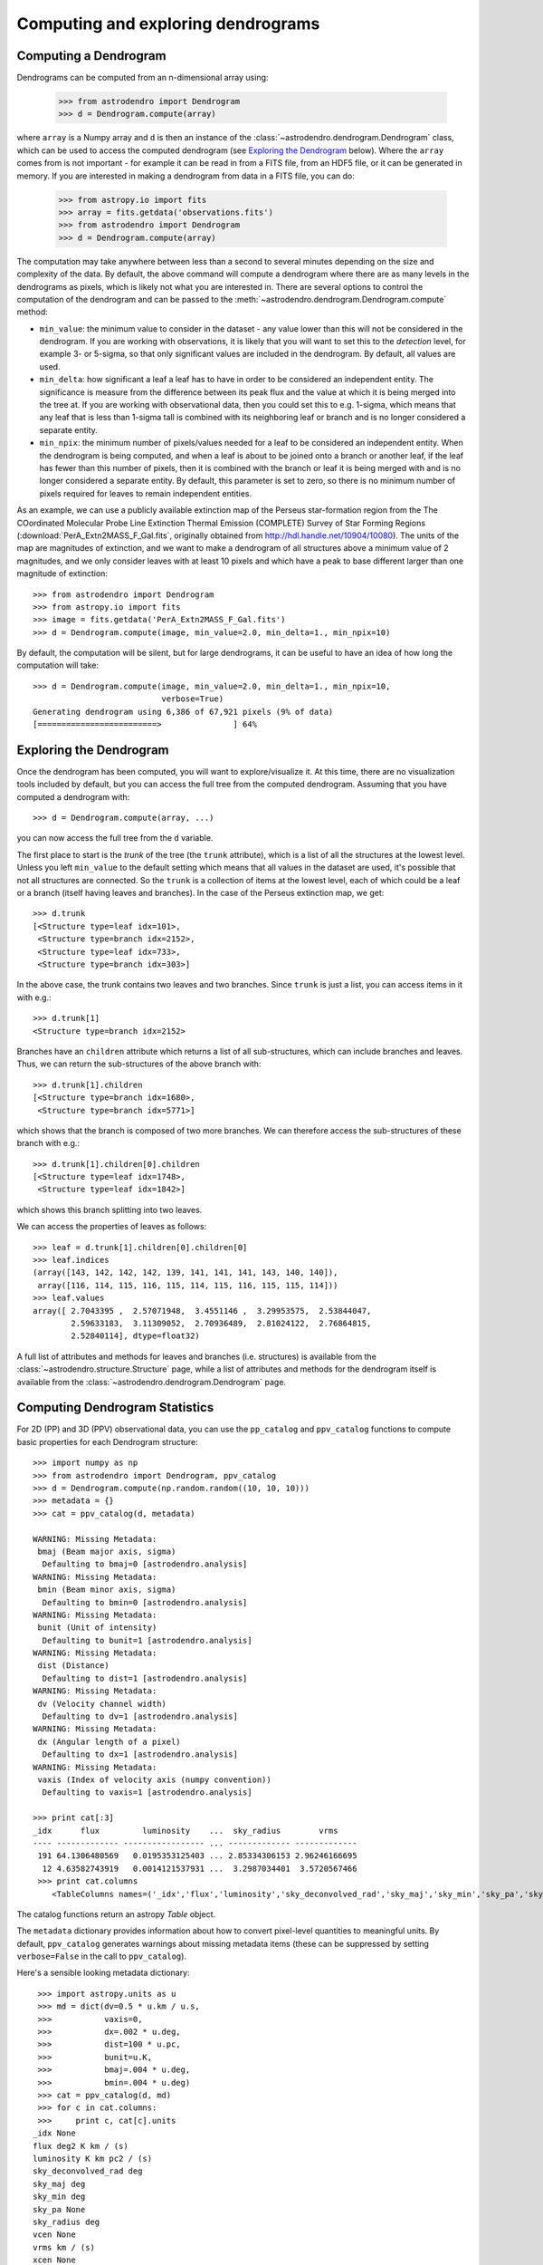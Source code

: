 Computing and exploring dendrograms
===================================

Computing a Dendrogram
----------------------

Dendrograms can be computed from an n-dimensional array using:

    >>> from astrodendro import Dendrogram
    >>> d = Dendrogram.compute(array)

where ``array`` is a Numpy array and ``d`` is then an instance of the
:class:`~astrodendro.dendrogram.Dendrogram` class, which can be used to access
the computed dendrogram (see `Exploring the Dendrogram`_ below). Where the
``array`` comes from is not important - for example it can be read in from a
FITS file, from an HDF5 file, or it can be generated in memory. If you are
interested in making a dendrogram from data in a FITS file, you can do:

    >>> from astropy.io import fits
    >>> array = fits.getdata('observations.fits')
    >>> from astrodendro import Dendrogram
    >>> d = Dendrogram.compute(array)

The computation may take anywhere between less than a second to several
minutes depending on the size and complexity of the data. By default, the
above command will compute a dendrogram where there are as many levels in the
dendrograms as pixels, which is likely not what you are interested in. There
are several options to control the computation of the dendrogram and can be
passed to the :meth:`~astrodendro.dendrogram.Dendrogram.compute` method:

* ``min_value``: the minimum value to consider in the dataset - any value
  lower than this will not be considered in the dendrogram. If you are working
  with observations, it is likely that you will want to set this to the
  `detection` level, for example 3- or 5-sigma, so that only significant
  values are included in the dendrogram. By default, all values are used.

* ``min_delta``: how significant a leaf a leaf has to have in order to be
  considered an independent entity. The significance is measure from the
  difference between its peak flux and the value at which it is being merged
  into the tree at. If you are working with observational data, then you could
  set this to e.g. 1-sigma, which means that any leaf that is less than 1-sigma
  tall is combined with its neighboring leaf or branch and is no longer
  considered a separate entity.

* ``min_npix``: the minimum number of pixels/values needed for a leaf to be
  considered an independent entity. When the dendrogram is being computed,
  and when a leaf is about to be joined onto a branch or another leaf, if the
  leaf has fewer than this number of pixels, then it is combined with the
  branch or leaf it is being merged with and is no longer considered a
  separate entity. By default, this parameter is set to zero, so there is no
  minimum number of pixels required for leaves to remain independent entities.

As an example, we can use a publicly available extinction map of the Perseus
star-formation region from the The COordinated Molecular Probe Line Extinction
Thermal Emission (COMPLETE) Survey of Star Forming Regions
(:download:`PerA_Extn2MASS_F_Gal.fits`, originally obtained from
`<http://hdl.handle.net/10904/10080>`_). The units of the map are magnitudes of
extinction, and we want to make a dendrogram of all structures above a minimum
value of 2 magnitudes, and we only consider leaves with at least 10 pixels and
which have a peak to base different larger than one magnitude of extinction::

    >>> from astrodendro import Dendrogram
    >>> from astropy.io import fits
    >>> image = fits.getdata('PerA_Extn2MASS_F_Gal.fits')
    >>> d = Dendrogram.compute(image, min_value=2.0, min_delta=1., min_npix=10)

By default, the computation will be silent, but for large dendrograms, it can
be useful to have an idea of how long the computation will take::

    >>> d = Dendrogram.compute(image, min_value=2.0, min_delta=1., min_npix=10,
                               verbose=True)
    Generating dendrogram using 6,386 of 67,921 pixels (9% of data)
    [=========================>               ] 64%

Exploring the Dendrogram
------------------------

Once the dendrogram has been computed, you will want to explore/visualize it.
At this time, there are no visualization tools included by default, but you
can access the full tree from the computed dendrogram. Assuming that you have
computed a dendrogram with::

    >>> d = Dendrogram.compute(array, ...)

you can now access the full tree from the ``d`` variable.

The first place to start is the *trunk* of the tree (the ``trunk`` attribute),
which is a list of all the structures at the lowest level. Unless you left
``min_value`` to the default setting which means that all values in the
dataset are used, it's possible that not all structures are connected. So the
``trunk`` is a collection of items at the lowest level, each of which could be
a leaf or a branch (itself having leaves and branches). In the case of the
Perseus extinction map, we get::

    >>> d.trunk
    [<Structure type=leaf idx=101>,
     <Structure type=branch idx=2152>,
     <Structure type=leaf idx=733>,
     <Structure type=branch idx=303>]

In the above case, the trunk contains two leaves and two branches. Since
``trunk`` is just a list, you can access items in it with e.g.::

    >>> d.trunk[1]
    <Structure type=branch idx=2152>

Branches have an ``children`` attribute which returns a list of all
sub-structures, which can include branches and leaves. Thus, we can return the
sub-structures of the above branch with::

    >>> d.trunk[1].children
    [<Structure type=branch idx=1680>,
     <Structure type=branch idx=5771>]

which shows that the branch is composed of two more branches. We can therefore
access the sub-structures of these branch with e.g.::

    >>> d.trunk[1].children[0].children
    [<Structure type=leaf idx=1748>,
     <Structure type=leaf idx=1842>]

which shows this branch splitting into two leaves.

We can access the properties of leaves as follows::

    >>> leaf = d.trunk[1].children[0].children[0]
    >>> leaf.indices
    (array([143, 142, 142, 142, 139, 141, 141, 141, 143, 140, 140]),
     array([116, 114, 115, 116, 115, 114, 115, 116, 115, 115, 114]))
    >>> leaf.values
    array([ 2.7043395 ,  2.57071948,  3.4551146 ,  3.29953575,  2.53844047,
            2.59633183,  3.11309052,  2.70936489,  2.81024122,  2.76864815,
            2.52840114], dtype=float32)

A full list of attributes and methods for leaves and branches (i.e. structures)
is available from the :class:`~astrodendro.structure.Structure` page, while a
list of attributes and methods for the dendrogram itself is available from the
:class:`~astrodendro.dendrogram.Dendrogram` page.

Computing Dendrogram Statistics
-------------------------------

For 2D (PP) and 3D (PPV) observational data, you can use the ``pp_catalog``
and ``ppv_catalog`` functions to compute basic properties for each
Dendrogram structure::

   >>> import numpy as np
   >>> from astrodendro import Dendrogram, ppv_catalog
   >>> d = Dendrogram.compute(np.random.random((10, 10, 10)))
   >>> metadata = {}
   >>> cat = ppv_catalog(d, metadata)

   WARNING: Missing Metadata:
    bmaj (Beam major axis, sigma)
     Defaulting to bmaj=0 [astrodendro.analysis]
   WARNING: Missing Metadata:
    bmin (Beam minor axis, sigma)
     Defaulting to bmin=0 [astrodendro.analysis]
   WARNING: Missing Metadata:
    bunit (Unit of intensity)
     Defaulting to bunit=1 [astrodendro.analysis]
   WARNING: Missing Metadata:
    dist (Distance)
     Defaulting to dist=1 [astrodendro.analysis]
   WARNING: Missing Metadata:
    dv (Velocity channel width)
     Defaulting to dv=1 [astrodendro.analysis]
   WARNING: Missing Metadata:
    dx (Angular length of a pixel)
     Defaulting to dx=1 [astrodendro.analysis]
   WARNING: Missing Metadata:
    vaxis (Index of velocity axis (numpy convention))
     Defaulting to vaxis=1 [astrodendro.analysis]

   >>> print cat[:3]
   _idx      flux         luminosity    ...  sky_radius        vrms
   ---- ------------- ----------------- ... ------------- -------------
    191 64.1306480569   0.0195353125403 ... 2.85334306153 2.96246166695
     12 4.63582743919   0.0014121537931 ...  3.2987034401  3.5720567466
    >>> print cat.columns
       <TableColumns names=('_idx','flux','luminosity','sky_deconvolved_rad','sky_maj','sky_min','sky_pa','sky_radius','vrms')>

The catalog functions return an astropy `Table` object.

The ``metadata`` dictionary provides information about how to convert pixel-level quantities to meaningful units. By default, ``ppv_catalog`` generates warnings about missing metadata items (these can be suppressed by setting ``verbose=False`` in the call to ``ppv_catalog``).

Here's a sensible looking metadata dictionary::

    >>> import astropy.units as u
    >>> md = dict(dv=0.5 * u.km / u.s,
    >>>           vaxis=0,
    >>>           dx=.002 * u.deg,
    >>>           dist=100 * u.pc,
    >>>           bunit=u.K,
    >>>           bmaj=.004 * u.deg,
    >>>           bmin=.004 * u.deg)
    >>> cat = ppv_catalog(d, md)
    >>> for c in cat.columns:
    >>>     print c, cat[c].units
   _idx None
   flux deg2 K km / (s)
   luminosity K km pc2 / (s)
   sky_deconvolved_rad deg
   sky_maj deg
   sky_min deg
   sky_pa None
   sky_radius deg
   vcen None
   vrms km / (s)
   xcen None
   ycen None

Here's a brief description of each quantity computed in the catalog functions:

* ``_idx`` : The structure ``.idx`` that this row describes
* ``flux`` : The integrated intensity of each structure
* ``luminosity`` : ``flux * d^2``
* ``sky_mag`` : The intensity-weighted second moment of emission, along the major axis of the structure projected onto the sky
* ``sky_min`` : The intensity-weighted second moment of emission, perpendicular to the major axis of the structure projected onto the sky
* ``sky_pa`` : The position angle of the structure projected onto the sky. Given in radians CCW from the +x axis (note that this is the +x axis in pixel coordinates, which is the ``-x`` axis for conventional astronomy images)
* ``sky_radius`` : The geometric mean of ``sky_maj`` and ``sky_min``
* ``vrms`` : The intensity-weighted second moment of emission, along the velocity axis. The velocity axis is given by the ``vaxis`` metadata item. This axis is in Numpy convention, which is the reverse of FITS convention (that is, if an array is read from a FITS file where ``AXIS3`` is the velocity axis, then ``vaxis=0``).
* ``sky_deconvolved_rad``: The size of the structure, corrected for the effects of beam-smearing.
* ``xcen`` : X-position of intensity-weighted centroid (in world units if a ``WCS`` object is stored in ``metadta['wcs']``
* ``ycen`` : Y-position of intensity-weighted centroid (see above)
* ``vcen`` : V-position of intensity-weighted centroid (see above)

For more information on these quantities, consult the paper on `Bias Free Measurements of Molecular Cloud Properties <http://adsabs.harvard.edu/abs/2006PASP..118..590R>`_ or `the original dendrogram paper <http://adsabs.harvard.edu/abs/2008ApJ...679.1338R>`_. In the terminology of the dendrogram paper, the quantities in ``ppv_catalog`` and ``pp_catalog`` adopt the "bijection" paradigm.

Saving the dendrogram
---------------------

A :class:`~astrodendro.dendrogram.Dendrogram` object can be exported to an HDF5 file (requires h5py) and
loaded at a later time (FITS support is currently planned). To export the
dendrogram to an HDF5 file, use::

    >>> d.save_to('my_dendrogram.hdf5')

and to load and existing dendrogram::

    >>> d = Dendrogram.load_from('my_other_dendrogram.hdf5')
